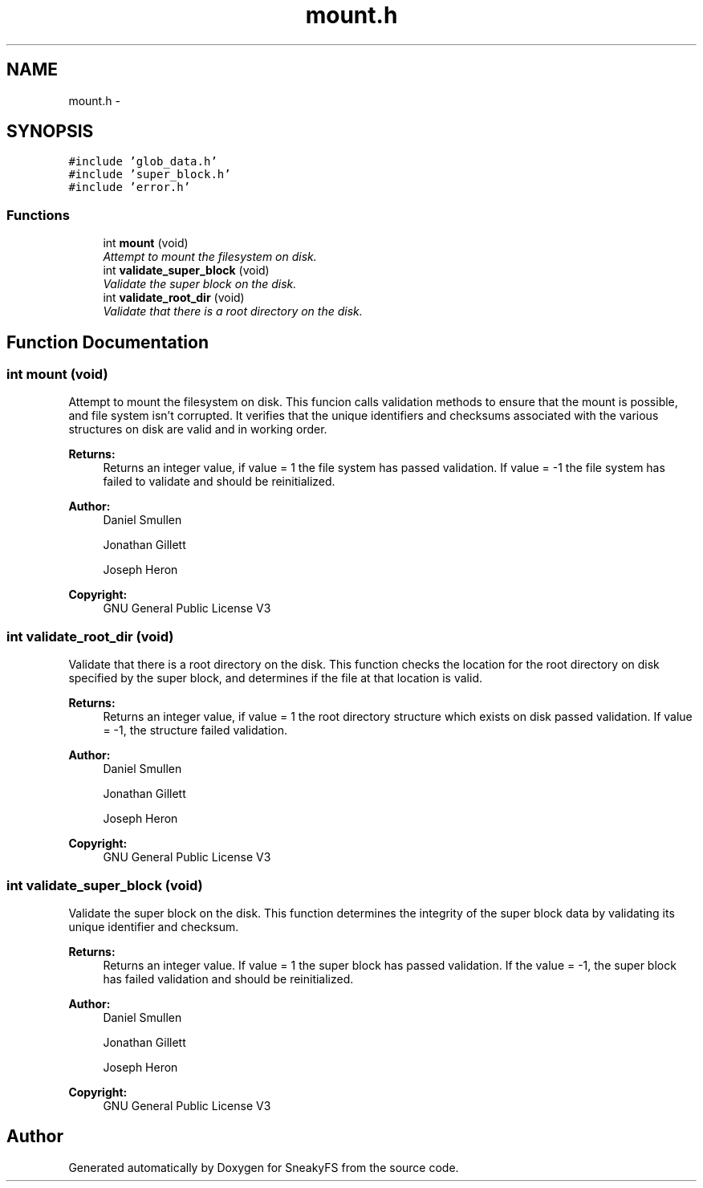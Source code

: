 .TH "mount.h" 3 "Mon Nov 26 2012" "Version 1.0" "SneakyFS" \" -*- nroff -*-
.ad l
.nh
.SH NAME
mount.h \- 
.SH SYNOPSIS
.br
.PP
\fC#include 'glob_data\&.h'\fP
.br
\fC#include 'super_block\&.h'\fP
.br
\fC#include 'error\&.h'\fP
.br

.SS "Functions"

.in +1c
.ti -1c
.RI "int \fBmount\fP (void)"
.br
.RI "\fIAttempt to mount the filesystem on disk\&. \fP"
.ti -1c
.RI "int \fBvalidate_super_block\fP (void)"
.br
.RI "\fIValidate the super block on the disk\&. \fP"
.ti -1c
.RI "int \fBvalidate_root_dir\fP (void)"
.br
.RI "\fIValidate that there is a root directory on the disk\&. \fP"
.in -1c
.SH "Function Documentation"
.PP 
.SS "int mount (void)"

.PP
Attempt to mount the filesystem on disk\&. This funcion calls validation methods to ensure that the mount is possible, and file system isn't corrupted\&. It verifies that the unique identifiers and checksums associated with the various structures on disk are valid and in working order\&.
.PP
\fBReturns:\fP
.RS 4
Returns an integer value, if value = 1 the file system has passed validation\&. If value = -1 the file system has failed to validate and should be reinitialized\&.
.RE
.PP
\fBAuthor:\fP
.RS 4
Daniel Smullen
.PP
Jonathan Gillett
.PP
Joseph Heron
.RE
.PP
\fBCopyright:\fP
.RS 4
GNU General Public License V3 
.RE
.PP

.SS "int validate_root_dir (void)"

.PP
Validate that there is a root directory on the disk\&. This function checks the location for the root directory on disk specified by the super block, and determines if the file at that location is valid\&.
.PP
\fBReturns:\fP
.RS 4
Returns an integer value, if value = 1 the root directory structure which exists on disk passed validation\&. If value = -1, the structure failed validation\&.
.RE
.PP
\fBAuthor:\fP
.RS 4
Daniel Smullen
.PP
Jonathan Gillett
.PP
Joseph Heron
.RE
.PP
\fBCopyright:\fP
.RS 4
GNU General Public License V3 
.RE
.PP

.SS "int validate_super_block (void)"

.PP
Validate the super block on the disk\&. This function determines the integrity of the super block data by validating its unique identifier and checksum\&.
.PP
\fBReturns:\fP
.RS 4
Returns an integer value\&. If value = 1 the super block has passed validation\&. If the value = -1, the super block has failed validation and should be reinitialized\&.
.RE
.PP
\fBAuthor:\fP
.RS 4
Daniel Smullen
.PP
Jonathan Gillett
.PP
Joseph Heron
.RE
.PP
\fBCopyright:\fP
.RS 4
GNU General Public License V3 
.RE
.PP

.SH "Author"
.PP 
Generated automatically by Doxygen for SneakyFS from the source code\&.
